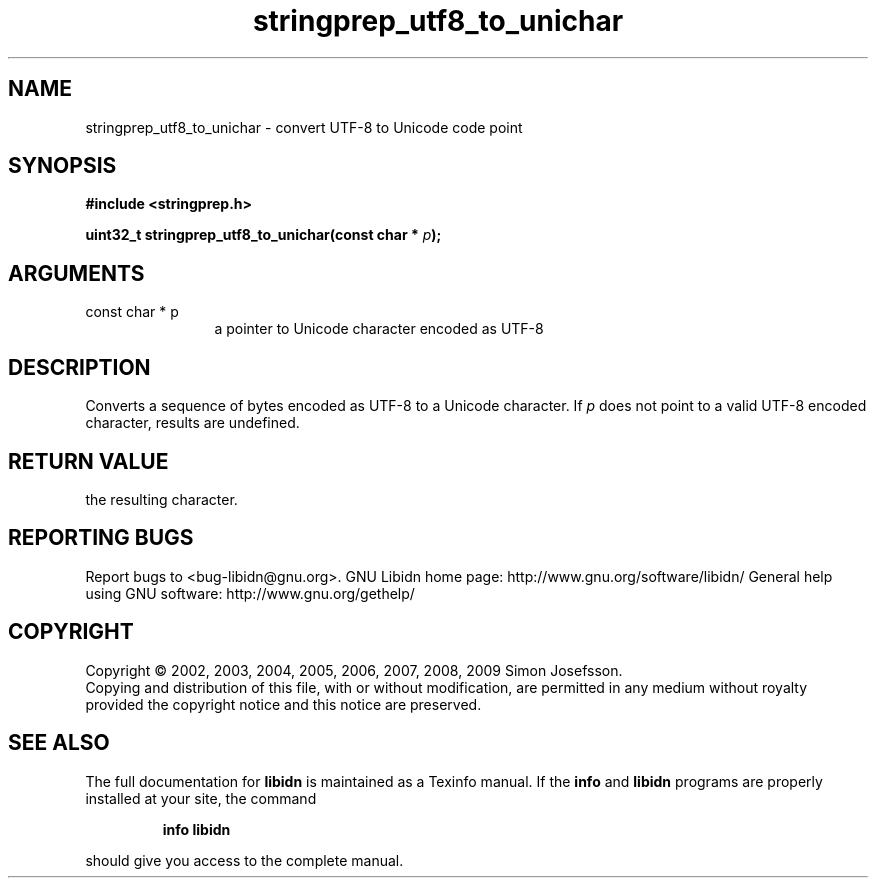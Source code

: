 .\" DO NOT MODIFY THIS FILE!  It was generated by gdoc.
.TH "stringprep_utf8_to_unichar" 3 "1.12" "libidn" "libidn"
.SH NAME
stringprep_utf8_to_unichar \- convert UTF-8 to Unicode code point
.SH SYNOPSIS
.B #include <stringprep.h>
.sp
.BI "uint32_t stringprep_utf8_to_unichar(const char * " p ");"
.SH ARGUMENTS
.IP "const char * p" 12
a pointer to Unicode character encoded as UTF\-8
.SH "DESCRIPTION"
Converts a sequence of bytes encoded as UTF\-8 to a Unicode character.
If \fIp\fP does not point to a valid UTF\-8 encoded character, results are
undefined.
.SH "RETURN VALUE"
the resulting character.
.SH "REPORTING BUGS"
Report bugs to <bug-libidn@gnu.org>.
GNU Libidn home page: http://www.gnu.org/software/libidn/
General help using GNU software: http://www.gnu.org/gethelp/
.SH COPYRIGHT
Copyright \(co 2002, 2003, 2004, 2005, 2006, 2007, 2008, 2009 Simon Josefsson.
.br
Copying and distribution of this file, with or without modification,
are permitted in any medium without royalty provided the copyright
notice and this notice are preserved.
.SH "SEE ALSO"
The full documentation for
.B libidn
is maintained as a Texinfo manual.  If the
.B info
and
.B libidn
programs are properly installed at your site, the command
.IP
.B info libidn
.PP
should give you access to the complete manual.
